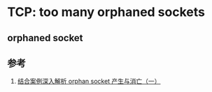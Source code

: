 * TCP: too many orphaned sockets
** orphaned socket

** 参考
1. [[https://yq.aliyun.com/articles/91966/][结合案例深入解析 orphan socket 产生与消亡（一）]]

